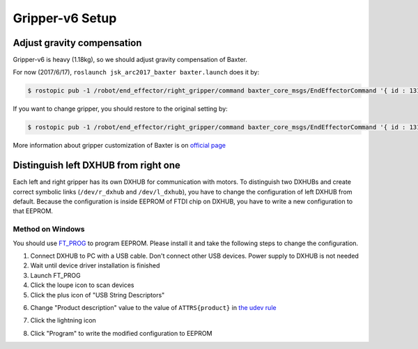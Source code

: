 Gripper-v6 Setup
================

Adjust gravity compensation
---------------------------

Gripper-v6 is heavy (1.18kg), so we should adjust gravity compensation of Baxter.

For now (2017/6/17), ``roslaunch jsk_arc2017_baxter baxter.launch`` does it by:

.. code-block:: bash

  $ rostopic pub -1 /robot/end_effector/right_gripper/command baxter_core_msgs/EndEffectorCommand '{ id : 131073, command : "configure", args : "{ \"urdf\":{ \"name\": \"right_gripper_mass\", \"link\": [ { \"name\": \"right_gripper_mass\", \"inertial\": { \"mass\": { \"value\": 1.18 }, \"origin\": { \"xyz\": [0.0, 0.0, 0.15] } } } ] }}"}'

If you want to change gripper, you should restore to the original setting by:

.. code-block:: bash

  $ rostopic pub -1 /robot/end_effector/right_gripper/command baxter_core_msgs/EndEffectorCommand '{ id : 131073, command : "configure", args : "{ \"urdf\":{ \"name\": \"right_gripper_mass\", \"link\": [ { \"name\": \"right_gripper_mass\", \"inertial\": { \"mass\": { \"value\": 0 }, \"origin\": { \"xyz\": [0.0, 0.0, 0.0] } } } ] }}"}'

More information about gripper customization of Baxter is on `official page <http://sdk.rethinkrobotics.com/wiki/Gripper_Customization>`_


Distinguish left DXHUB from right one
-------------------------------------

Each left and right gripper has its own DXHUB for communication with motors.
To distinguish two DXHUBs and create correct symbolic links (``/dev/r_dxhub`` and ``/dev/l_dxhub``), you have to change the configuration of left DXHUB from default.
Because the configuration is inside EEPROM of FTDI chip on DXHUB, you have to write a new configuration to that EEPROM.


Method on Windows
^^^^^^^^^^^^^^^^^

You should use `FT_PROG <http://www.ftdichip.com/Support/Utilities.htm#FT_PROG>`_ to program EEPROM.
Please install it and take the following steps to change the configuration.

1. Connect DXHUB to PC with a USB cable. Don't connect other USB devices. Power supply to DXHUB is not needed
2. Wait until device driver installation is finished
3. Launch FT_PROG
4. Click the loupe icon to scan devices
5. Click the plus icon of "USB String Descriptors"

.. image:: _media/ft_prog_before_edit.jpg
   :width: 50%

6. Change "Product description" value to the value of ``ATTRS{product}`` in `the udev rule <https://github.com/start-jsk/jsk_apc/blob/master/jsk_arc2017_baxter/udev/80-dxhub.rules#L3>`_

.. image:: _media/ft_prog_after_edit.jpg
   :width: 50%

7. Click the lightning icon

.. image:: _media/ft_prog_before_prog.jpg
   :width: 50%

8. Click "Program" to write the modified configuration to  EEPROM
